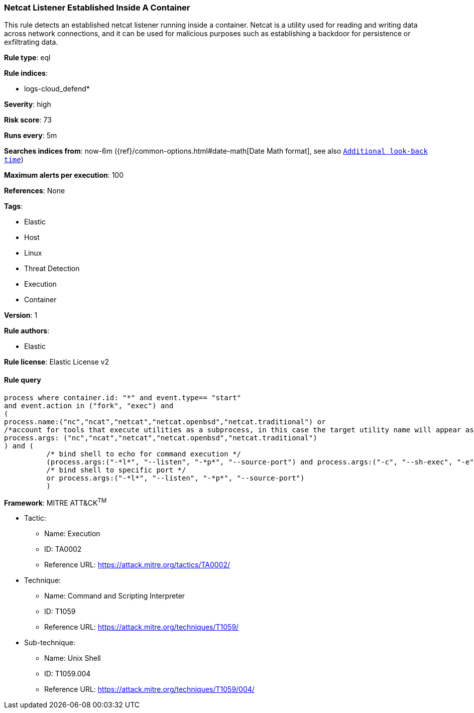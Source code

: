 [[prebuilt-rule-8-8-2-netcat-listener-established-inside-a-container]]
=== Netcat Listener Established Inside A Container

This rule detects an established netcat listener running inside a container. Netcat is a utility used for reading and writing data across network connections, and it can be used for malicious purposes such as establishing a backdoor for persistence or exfiltrating data.

*Rule type*: eql

*Rule indices*: 

* logs-cloud_defend*

*Severity*: high

*Risk score*: 73

*Runs every*: 5m

*Searches indices from*: now-6m ({ref}/common-options.html#date-math[Date Math format], see also <<rule-schedule, `Additional look-back time`>>)

*Maximum alerts per execution*: 100

*References*: None

*Tags*: 

* Elastic
* Host
* Linux
* Threat Detection
* Execution
* Container

*Version*: 1

*Rule authors*: 

* Elastic

*Rule license*: Elastic License v2


==== Rule query


[source, js]
----------------------------------
process where container.id: "*" and event.type== "start" 
and event.action in ("fork", "exec") and 
(
process.name:("nc","ncat","netcat","netcat.openbsd","netcat.traditional") or
/*account for tools that execute utilities as a subprocess, in this case the target utility name will appear as a process arg*/
process.args: ("nc","ncat","netcat","netcat.openbsd","netcat.traditional")
) and (
          /* bind shell to echo for command execution */
          (process.args:("-*l*", "--listen", "-*p*", "--source-port") and process.args:("-c", "--sh-exec", "-e", "--exec", "echo","$*"))
          /* bind shell to specific port */
          or process.args:("-*l*", "--listen", "-*p*", "--source-port")
          )

----------------------------------

*Framework*: MITRE ATT&CK^TM^

* Tactic:
** Name: Execution
** ID: TA0002
** Reference URL: https://attack.mitre.org/tactics/TA0002/
* Technique:
** Name: Command and Scripting Interpreter
** ID: T1059
** Reference URL: https://attack.mitre.org/techniques/T1059/
* Sub-technique:
** Name: Unix Shell
** ID: T1059.004
** Reference URL: https://attack.mitre.org/techniques/T1059/004/
